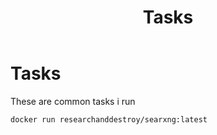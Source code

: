 #+title: Tasks


* Tasks

These are common tasks i run

#+Name: DorkXNG
#+begin_src shell :async :results none
docker run researchanddestroy/searxng:latest
#+end_src

